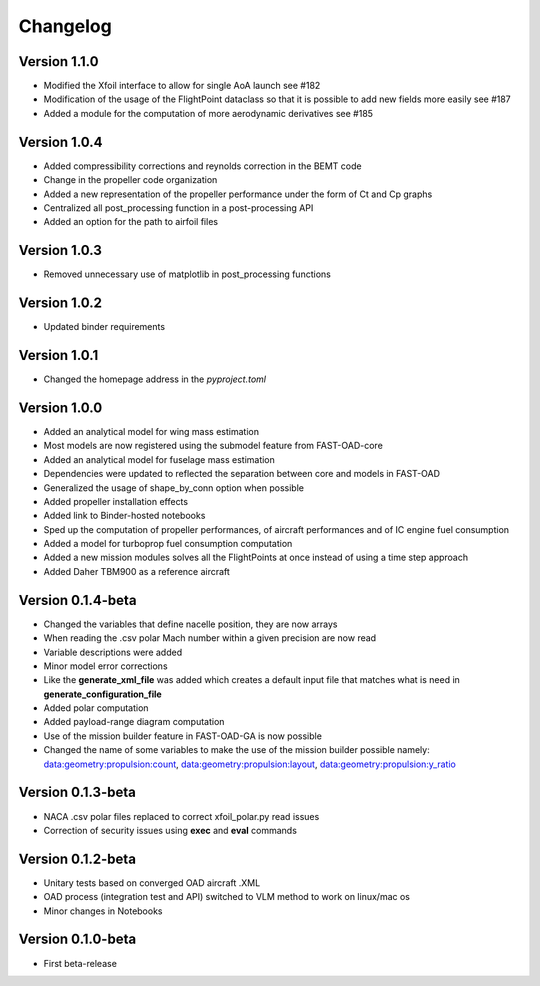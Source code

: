 =========
Changelog
=========

Version 1.1.0
==================

- Modified the Xfoil interface to allow for single AoA launch see #182
- Modification of the usage of the FlightPoint dataclass so that it is possible to add new fields more easily see #187
- Added a module for the computation of more aerodynamic derivatives see #185

Version 1.0.4
==================

- Added compressibility corrections and reynolds correction in the BEMT code
- Change in the propeller code organization
- Added a new representation of the propeller performance under the form of Ct and Cp graphs
- Centralized all post_processing function in a post-processing API
- Added an option for the path to airfoil files

Version 1.0.3
==================

- Removed unnecessary use of matplotlib in post_processing functions

Version 1.0.2
==================

- Updated binder requirements

Version 1.0.1
==================

- Changed the homepage address in the `pyproject.toml`

Version 1.0.0
==================

- Added an analytical model for wing mass estimation
- Most models are now registered using the submodel feature from FAST-OAD-core
- Added an analytical model for fuselage mass estimation
- Dependencies were updated to reflected the separation between core and models in FAST-OAD
- Generalized the usage of shape_by_conn option when possible
- Added propeller installation effects
- Added link to Binder-hosted notebooks
- Sped up the computation of propeller performances, of aircraft performances and of IC engine fuel consumption
- Added a model for turboprop fuel consumption computation
- Added a new mission modules solves all the FlightPoints at once instead of using a time step approach
- Added Daher TBM900 as a reference aircraft

Version 0.1.4-beta
==================

- Changed the variables that define nacelle position, they are now arrays
- When reading the .csv polar Mach number within a given precision are now read
- Variable descriptions were added
- Minor model error corrections
- Like the **generate_xml_file** was added which creates a default input file that matches what is need in **generate_configuration_file**
- Added polar computation
- Added payload-range diagram computation
- Use of the mission builder feature in FAST-OAD-GA is now possible
- Changed the name of some variables to make the use of the mission builder possible namely: data:geometry:propulsion:count, data:geometry:propulsion:layout, data:geometry:propulsion:y_ratio

Version 0.1.3-beta
==================

- NACA .csv polar files replaced to correct xfoil_polar.py read issues
- Correction of security issues using **exec** and **eval** commands

Version 0.1.2-beta
==================

- Unitary tests based on converged OAD aircraft .XML
- OAD process (integration test and API) switched to VLM method to work on linux/mac os
- Minor changes in Notebooks

Version 0.1.0-beta
==================

- First beta-release

